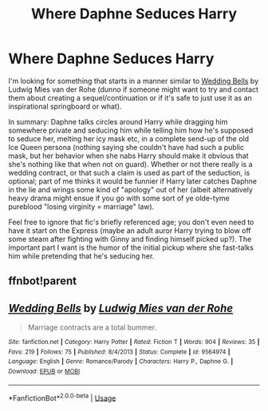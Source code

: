#+TITLE: Where Daphne Seduces Harry

* Where Daphne Seduces Harry
:PROPERTIES:
:Author: Avigorus
:Score: 29
:DateUnix: 1589787958.0
:DateShort: 2020-May-18
:FlairText: Request
:END:
I'm looking for something that starts in a manner similar to [[https://www.fanfiction.net/s/9564974/1/Wedding-Bells][Wedding Bells]] by Ludwig Mies van der Rohe (dunno if someone might want to try and contact them about creating a sequel/continuation or if it's safe to just use it as an inspirational springboard or what).

In summary: Daphne talks circles around Harry while dragging him somewhere private and seducing him while telling him how he's supposed to seduce her, melting her icy mask etc, in a complete send-up of the old Ice Queen persona (nothing saying she couldn't have had such a public mask, but her behavior when she nabs Harry should make it obvious that she's nothing like that when not on guard). Whether or not there really is a wedding contract, or that such a claim is used as part of the seduction, is optional; part of me thinks it would be funnier if Harry later catches Daphne in the lie and wrings some kind of "apology" out of her (albeit alternatively heavy drama might ensue if you go with some sort of ye olde-tyme pureblood "losing virginity = marriage" law).

Feel free to ignore that fic's briefly referenced age; you don't even need to have it start on the Express (maybe an adult auror Harry trying to blow off some steam after fighting with Ginny and finding himself picked up?). The important part I want is the humor of the initial pickup where she fast-talks him while pretending that he's seducing her.


** ffnbot!parent
:PROPERTIES:
:Author: aMiserable_creature
:Score: 3
:DateUnix: 1589825116.0
:DateShort: 2020-May-18
:END:


** [[https://www.fanfiction.net/s/9564974/1/][*/Wedding Bells/*]] by [[https://www.fanfiction.net/u/1597325/Ludwig-Mies-van-der-Rohe][/Ludwig Mies van der Rohe/]]

#+begin_quote
  Marriage contracts are a total bummer.
#+end_quote

^{/Site/:} ^{fanfiction.net} ^{*|*} ^{/Category/:} ^{Harry} ^{Potter} ^{*|*} ^{/Rated/:} ^{Fiction} ^{T} ^{*|*} ^{/Words/:} ^{904} ^{*|*} ^{/Reviews/:} ^{35} ^{*|*} ^{/Favs/:} ^{219} ^{*|*} ^{/Follows/:} ^{75} ^{*|*} ^{/Published/:} ^{8/4/2013} ^{*|*} ^{/Status/:} ^{Complete} ^{*|*} ^{/id/:} ^{9564974} ^{*|*} ^{/Language/:} ^{English} ^{*|*} ^{/Genre/:} ^{Romance/Parody} ^{*|*} ^{/Characters/:} ^{Harry} ^{P.,} ^{Daphne} ^{G.} ^{*|*} ^{/Download/:} ^{[[http://www.ff2ebook.com/old/ffn-bot/index.php?id=9564974&source=ff&filetype=epub][EPUB]]} ^{or} ^{[[http://www.ff2ebook.com/old/ffn-bot/index.php?id=9564974&source=ff&filetype=mobi][MOBI]]}

--------------

*FanfictionBot*^{2.0.0-beta} | [[https://github.com/tusing/reddit-ffn-bot/wiki/Usage][Usage]]
:PROPERTIES:
:Author: FanfictionBot
:Score: 4
:DateUnix: 1589825128.0
:DateShort: 2020-May-18
:END:

